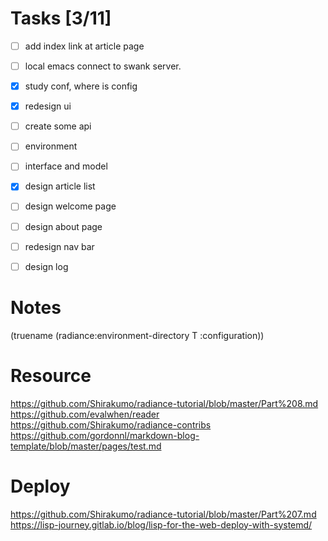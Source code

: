 * Tasks [3/11]

- [ ] add index link at article page
- [ ] local emacs connect to swank server.

- [X] study conf, where is config
- [X] redesign ui
- [ ] create some api
- [ ] environment
- [ ] interface and model
- [X] design article list
- [ ] design welcome page
- [ ] design about page
- [ ] redesign nav bar
- [ ] design log



* Notes
(truename (radiance:environment-directory T :configuration))

* Resource

https://github.com/Shirakumo/radiance-tutorial/blob/master/Part%208.md
https://github.com/evalwhen/reader
https://github.com/Shirakumo/radiance-contribs
https://github.com/gordonnl/markdown-blog-template/blob/master/pages/test.md

* Deploy
https://github.com/Shirakumo/radiance-tutorial/blob/master/Part%207.md
https://lisp-journey.gitlab.io/blog/lisp-for-the-web-deploy-with-systemd/
